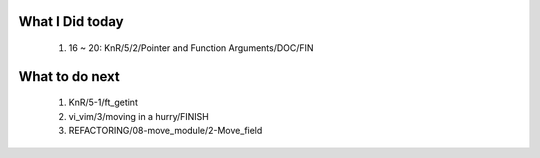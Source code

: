 What I Did today
----------------
   1. 16 ~ 20: KnR/5/2/Pointer and Function Arguments/DOC/FIN

What to do next
---------------
   1. KnR/5-1/ft_getint
   #. vi_vim/3/moving in a hurry/FINISH
   #. REFACTORING/08-move_module/2-Move_field

